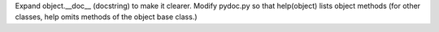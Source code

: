 Expand object.__doc__ (docstring) to make it clearer.
Modify pydoc.py so that help(object) lists object methods
(for other classes, help omits methods of the object base class.)
